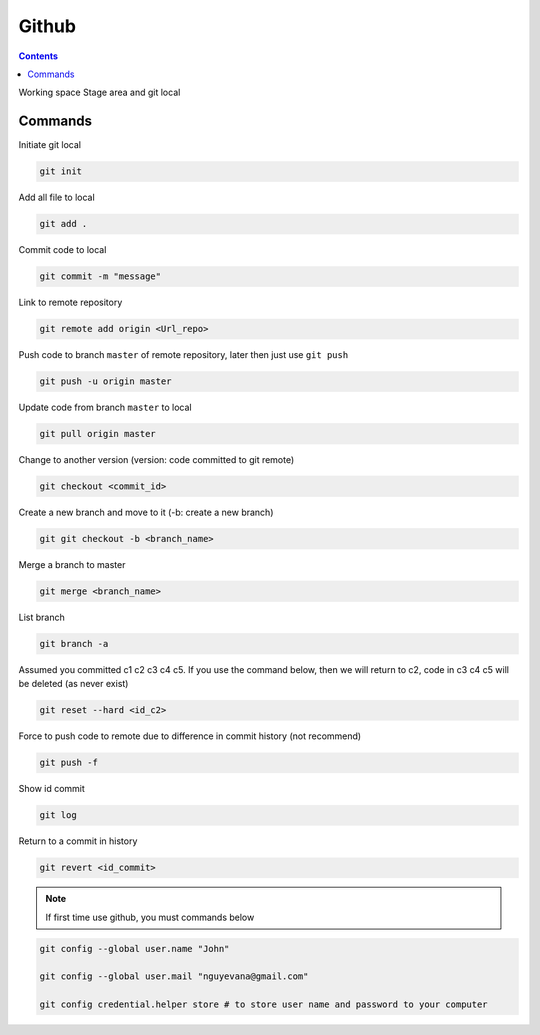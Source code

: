Github
======

.. contents::
    :depth: 2

Working space
Stage area and git local

Commands
--------------

Initiate git local

.. code-block:: bash

    git init

Add all file to local

.. code-block:: bash

    git add .

Commit code to local

.. code-block:: bash

    git commit -m "message"


Link to remote repository

.. code-block:: bash

    git remote add origin <Url_repo>

Push code to branch ``master`` of remote repository, later then just use ``git push``

.. code-block:: bash

    git push -u origin master


Update code from branch ``master`` to local

.. code-block:: bash

    git pull origin master

Change to another version (version: code committed to git remote)

.. code-block:: bash

    git checkout <commit_id>

Create a new branch and move to it (-b: create a new branch)

.. code-block:: bash

    git git checkout -b <branch_name>

Merge a branch to master

.. code-block:: bash

    git merge <branch_name>

List branch 

.. code-block:: bash 

    git branch -a

Assumed you committed c1 c2 c3 c4 c5. If you use the command below, then we will return to c2, code in c3 c4 c5 will be deleted (as never exist)

.. code-block:: bash

    git reset --hard <id_c2>

Force to push code to remote due to difference in commit history (not recommend)

.. code-block:: bash

    git push -f

Show id commit

.. code-block:: bash

    git log

Return to a commit in history

.. code-block:: bash

    git revert <id_commit>

.. note::

    If first time use github, you must commands below

.. code-block:: bash

    git config --global user.name "John"

    git config --global user.mail "nguyevana@gmail.com"

    git config credential.helper store # to store user name and password to your computer

